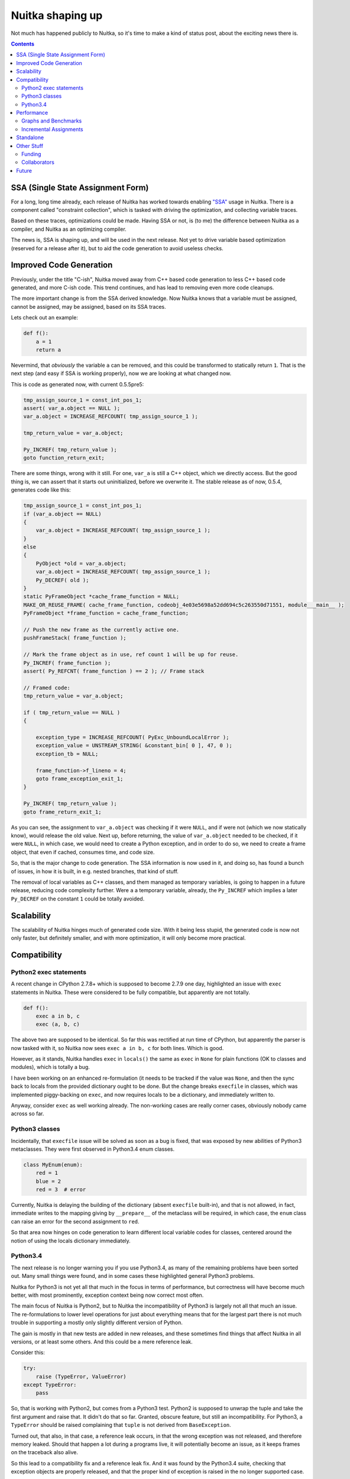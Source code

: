 .. post:: 2014/10/02 07:08:54
   :tags: Python, compiler, Nuitka
   :author: Kay Hayen

###################
 Nuitka shaping up
###################

Not much has happened publicly to Nuitka, so it's time to make a kind of
status post, about the exciting news there is.

.. contents::

************************************
 SSA (Single State Assignment Form)
************************************

For a long, long time already, each release of Nuitka has worked towards
enabling `"SSA"
<http://en.wikipedia.org/wiki/Static_single_assignment_form>`_ usage in
Nuitka. There is a component called "constraint collection", which is
tasked with driving the optimization, and collecting variable traces.

Based on these traces, optimizations could be made. Having SSA or not,
is (to me) the difference between Nuitka as a compiler, and Nuitka as an
optimizing compiler.

The news is, SSA is shaping up, and will be used in the next release.
Not yet to drive variable based optimization (reserved for a release
after it), but to aid the code generation to avoid useless checks.

**************************
 Improved Code Generation
**************************

Previously, under the title "C-ish", Nuitka moved away from C++ based
code generation to less C++ based code generated, and more C-ish code.
This trend continues, and has lead to removing even more code cleanups.

The more important change is from the SSA derived knowledge. Now Nuitka
knows that a variable must be assigned, cannot be assigned, may be
assigned, based on its SSA traces.

Lets check out an example:

.. code:: python

   def f():
       a = 1
       return a

Nevermind, that *obviously* the variable ``a`` can be removed, and this
could be transformed to statically return ``1``. That is the next step
(and easy if SSA is working properly), now we are looking at what
changed now.

This is code as generated now, with current 0.5.5pre5:

.. code:: c++

   tmp_assign_source_1 = const_int_pos_1;
   assert( var_a.object == NULL );
   var_a.object = INCREASE_REFCOUNT( tmp_assign_source_1 );

   tmp_return_value = var_a.object;

   Py_INCREF( tmp_return_value );
   goto function_return_exit;

There are some things, wrong with it still. For one, ``var_a`` is still
a C++ object, which we directly access. But the good thing is, we can
assert that it starts out uninitialized, before we overwrite it. The
stable release as of now, 0.5.4, generates code like this:

.. code:: c++

   tmp_assign_source_1 = const_int_pos_1;
   if (var_a.object == NULL)
   {
       var_a.object = INCREASE_REFCOUNT( tmp_assign_source_1 );
   }
   else
   {
       PyObject *old = var_a.object;
       var_a.object = INCREASE_REFCOUNT( tmp_assign_source_1 );
       Py_DECREF( old );
   }
   static PyFrameObject *cache_frame_function = NULL;
   MAKE_OR_REUSE_FRAME( cache_frame_function, codeobj_4e03e5698a52dd694c5c263550d71551, module___main__ );
   PyFrameObject *frame_function = cache_frame_function;

   // Push the new frame as the currently active one.
   pushFrameStack( frame_function );

   // Mark the frame object as in use, ref count 1 will be up for reuse.
   Py_INCREF( frame_function );
   assert( Py_REFCNT( frame_function ) == 2 ); // Frame stack

   // Framed code:
   tmp_return_value = var_a.object;

   if ( tmp_return_value == NULL )
   {

       exception_type = INCREASE_REFCOUNT( PyExc_UnboundLocalError );
       exception_value = UNSTREAM_STRING( &constant_bin[ 0 ], 47, 0 );
       exception_tb = NULL;

       frame_function->f_lineno = 4;
       goto frame_exception_exit_1;
   }

   Py_INCREF( tmp_return_value );
   goto frame_return_exit_1;

As you can see, the assignment to ``var_a.object`` was checking if it
were ``NULL``, and if were not (which we now statically know), would
release the old value. Next up, before returning, the value of
``var_a.object`` needed to be checked, if it were ``NULL``, in which
case, we would need to create a Python exception, and in order to do so,
we need to create a frame object, that even if cached, consumes time,
and code size.

So, that is the major change to code generation. The SSA information is
now used in it, and doing so, has found a bunch of issues, in how it is
built, in e.g. nested branches, that kind of stuff.

The removal of local variables as C++ classes, and them managed as
temporary variables, is going to happen in a future release, reducing
code complexity further. Were ``a`` a temporary variable, already, the
``Py_INCREF`` which implies a later ``Py_DECREF`` on the constant ``1``
could be totally avoided.

*************
 Scalability
*************

The scalability of Nuitka hinges much of generated code size. With it
being less stupid, the generated code is now not only faster, but
definitely smaller, and with more optimization, it will only become more
practical.

***************
 Compatibility
***************

Python2 exec statements
=======================

A recent change in CPython 2.7.8+ which is supposed to become 2.7.9 one
day, highlighted an issue with ``exec`` statements in Nuitka. These were
considered to be fully compatible, but apparently are not totally.

.. code:: python

   def f():
       exec a in b, c
       exec (a, b, c)

The above two are supposed to be identical. So far this was rectified at
run time of CPython, but apparently the parser is now tasked with it, so
Nuitka now sees ``exec a in b, c`` for both lines. Which is good.

However, as it stands, Nuitka handles ``exec`` in ``locals()`` the same
as ``exec`` in ``None`` for plain functions (OK to classes and modules),
which is totally a bug.

I have been working on an enhanced re-formulation (it needs to be
tracked if the value was ``None``, and then the sync back to locals from
the provided dictionary ought to be done. But the change breaks
``execfile`` in classes, which was implemented piggy-backing on
``exec``, and now requires locals to be a dictionary, and immediately
written to.

Anyway, consider ``exec`` as well working already. The non-working cases
are really corner cases, obviously nobody came across so far.

Python3 classes
===============

Incidentally, that ``execfile`` issue will be solved as soon as a bug is
fixed, that was exposed by new abilities of Python3 metaclasses. They
were first observed in Python3.4 enum classes.

.. code:: python

   class MyEnum(enum):
       red = 1
       blue = 2
       red = 3  # error

Currently, Nuitka is delaying the building of the dictionary (absent
``execfile`` built-in), and that is not allowed, in fact, immediate
writes to the mapping giving by ``__prepare__`` of the metaclass will be
required, in which case, the ``enum`` class can raise an error for the
second assignment to ``red``.

So that area now hinges on code generation to learn different local
variable codes for classes, centered around the notion of using the
locals dictionary immediately.

Python3.4
=========

The next release is no longer warning you if you use Python3.4, as many
of the remaining problems have been sorted out. Many small things were
found, and in some cases these highlighted general Python3 problems.

Nuitka for Python3 is not yet all that much in the focus in terms of
performance, but correctness will have become much better, with most
prominently, exception context being now correct most often.

The main focus of Nuitka is Python2, but to Nuitka the incompatibility
of Python3 is largely not all that much an issue. The re-formulations to
lower level operations for just about everything means that for the
largest part there is not much trouble in supporting a mostly only
slightly different version of Python.

The gain is mostly in that new tests are added in new releases, and
these sometimes find things that affect Nuitka in all versions, or at
least some others. And this could be a mere reference leak.

Consider this:

.. code:: python

   try:
       raise (TypeError, ValueError)
   except TypeError:
       pass

So, that is working with Python2, but comes from a Python3 test. Python2
is supposed to unwrap the tuple and take the first argument and raise
that. It didn't do that so far. Granted, obscure feature, but still an
incompatibility. For Python3, a ``TypeError`` should be raised
complaining that ``tuple`` is not derived from ``BaseException``.

Turned out, that also, in that case, a reference leak occurs, in that
the wrong exception was not released, and therefore memory leaked.
Should that happen a lot during a programs live, it will potentially
become an issue, as it keeps frames on the traceback also alive.

So this lead to a compatibility fix and a reference leak fix. And it was
found by the Python3.4 suite, checking that exception objects are
properly released, and that the proper kind of exception is raised in
the no longer supported case.

*************
 Performance
*************

Graphs and Benchmarks
=====================

I had been working on automated performance graphs, and they are
supposed to show up on `Nuitka Speedcenter
<https://speedcenter.nuitka.net>`_ already, but currently it's broken
and outdated.

Sad state of affairs. Reasons include that I found it too ugly to
publish unless updated to latest Nikola, for which I didn't take the
time. I intend to fix it, potentially before the release though.

Incremental Assignments
=======================

Consider the following code:

.. code:: python

   a += "bbb"

If ``a`` is a ``str``, and if (and only if), it's the only reference
being held, then CPython, reuses the object, instead of creating a new
object and copying ``a`` over. Well, Nuitka doesn't do this. This is
despite the problem being known for quite some time.

With SSA in place, and "C-ish" code generation complete, this will be
solved, but I am not going to solve this before.

************
 Standalone
************

The standalone mode of Nuitka is pretty good, and in the pre-release it
was again improved. For instance, virtualenv and standalone should work
now, and more modules are supported.

However, there are known issues with ``win32com`` and a few other
packages, which need to be debugged. Mostly these are modules doing
nasty things that make Nuitka not automatically detect imports.

This has as usual only so much priority from me. I am working on this on
some occasions, as kind of interesting puzzles to solve. Most of the
time, it just works though, with ``wxpython`` being the most notable
exception. I am going to work on that though.

The standalone compilation exhibits scalability problems of Nuitka the
most, and while it has been getting better, the recent and future
improvements will lead to smaller code, which in turn means not only
smaller executables, but also faster compilation. Again, ``wxpython`` is
a major offender there, due to its many constants, global variables,
etc. in the bindings, while Qt, PySide, and GTK are apparently already
good.

*************
 Other Stuff
*************

Funding
=======

Nuitka doesn't receive enough `donations
<http://nuitka.net/pages/donations.html>`_. There is no support from
organizations like e.g. the PSF, which recently backed several projects
by doubling donations given to them.

I remember talking to a PSF board member during Europython 2013 about
this, and the reaction was fully in line with the Europython 2012
feedback towards me from the dictator. They wouldn't help Nuitka in any
way before it is successful.

I have never officially applied for help with funding though with them.
I am going to choose to take pride in that, I suppose.

Collaborators
=============

My quest to find collaborators to Nuitka is largely failing. Aside from
the standalone mode, there have been too little contributions. Hope is
that it will change in the future, once the significant speed gains
arrive. And it might be my fault for not asking for help more, and to
arrange myself with that state of things.

Not being endorsed by the Python establishment is clearly limiting the
visibility of the project.

Anyway, things are coming along nicely. When I started out, I was fully
aware that the project is something that I can do on my own if
necessary, and that has not changed. Things are going slower than
necessary though, but that's probably very typical.

But you can join now, just `follow this link
<http://nuitka.net/doc/user-manual.html#join-nuitka>`_ or become part of
the mailing list (since closed) and help me there with request I make,
e.g. review posts of mine, test out things, pick up small jobs, answer
questions of newcomers, you know the drill probably.

********
 Future
********

So, there is multiple things going on:

-  More "C-ish" code generation

   The next release is going to be more "C-ish" than before, generating
   less complex code than before, and removes the previous
   optimizations, which were a lot of code, to e.g. detect parameter
   variables without ``del`` statements.

   This prong of action will have to continue, as it unblocks further
   changes that lead to more compatibility and correctness.

-  More SSA usage

   The next release did and will find bugs in the SSA tracing of Nuitka.
   It is on purpose only using it, to add ``assert`` statements to
   things it now no longer does. These will trigger in tests or cause
   crashes, which then can be fixed.

   We better know that SSA is flawless in its tracking, before we use it
   to make optimizations, which then have no chance to assert anything
   at all anymore.

   Once we take it to that next level, Nuitka will be able to speed up
   some things by more than the factor it basically has provided for 2
   years now, and it's probably going to happen this year.

-  More compatibility

   The new ``exec`` code makes the dictionary synchronization explicit,
   and e.g. now it is optimized away to even check for its need, if we
   are in a module or a class, or if it can be known.

   That means faster ``exec``, but more importantly, a better understood
   ``exec``, with improved ability to do ``SSA`` traces for them. Being
   able to in-line them, or to know the limit of their impact, as it
   will help to know more invariants for that code.

When these 3 things come to term, Nuitka will be a huge, huge step ahead
towards being truly a static optimizing compiler (so far it is mostly
only peep hole optimization, and byte code avoidance). I still think of
this as happening this year.
